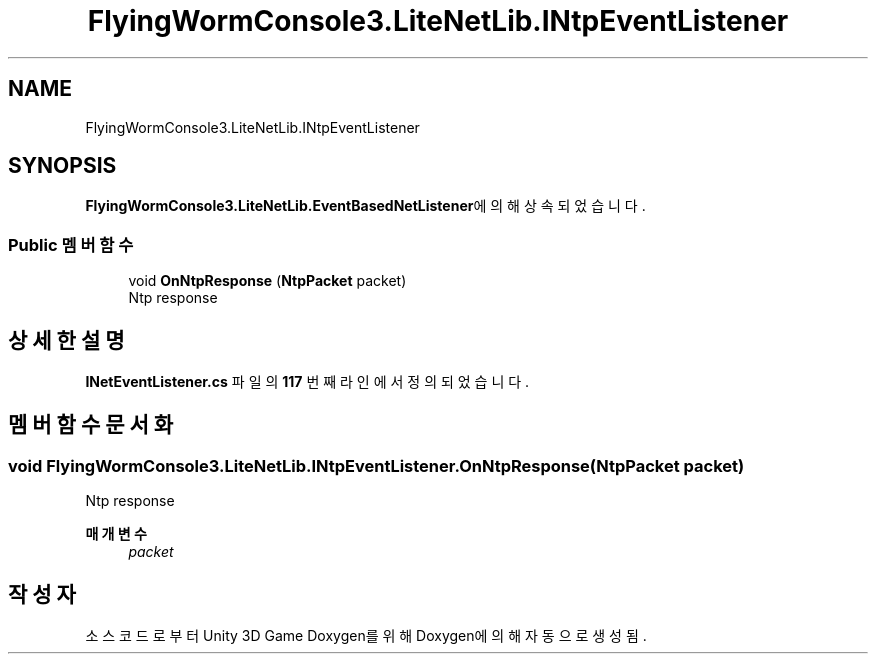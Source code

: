 .TH "FlyingWormConsole3.LiteNetLib.INtpEventListener" 3 "금 6월 24 2022" "Version 1.0" "Unity 3D Game Doxygen" \" -*- nroff -*-
.ad l
.nh
.SH NAME
FlyingWormConsole3.LiteNetLib.INtpEventListener
.SH SYNOPSIS
.br
.PP
.PP
\fBFlyingWormConsole3\&.LiteNetLib\&.EventBasedNetListener\fP에 의해 상속되었습니다\&.
.SS "Public 멤버 함수"

.in +1c
.ti -1c
.RI "void \fBOnNtpResponse\fP (\fBNtpPacket\fP packet)"
.br
.RI "Ntp response "
.in -1c
.SH "상세한 설명"
.PP 
\fBINetEventListener\&.cs\fP 파일의 \fB117\fP 번째 라인에서 정의되었습니다\&.
.SH "멤버 함수 문서화"
.PP 
.SS "void FlyingWormConsole3\&.LiteNetLib\&.INtpEventListener\&.OnNtpResponse (\fBNtpPacket\fP packet)"

.PP
Ntp response 
.PP
\fB매개변수\fP
.RS 4
\fIpacket\fP 
.RE
.PP


.SH "작성자"
.PP 
소스 코드로부터 Unity 3D Game Doxygen를 위해 Doxygen에 의해 자동으로 생성됨\&.
